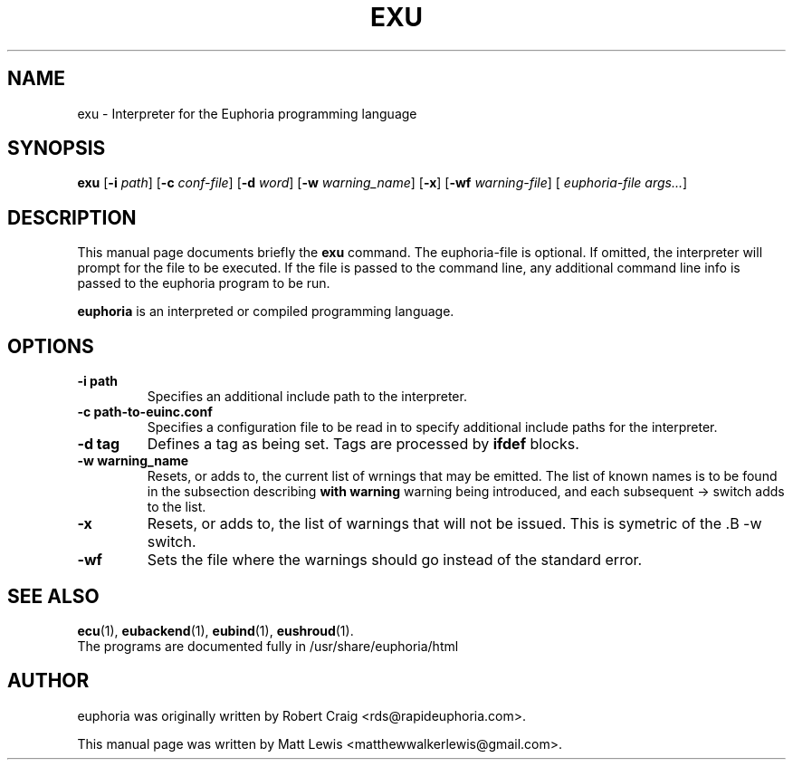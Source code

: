 .\"                                      Hey, EMACS: -*- nroff -*-
.\" First parameter, NAME, should be all caps
.\" Second parameter, SECTION, should be 1-8, maybe w/ subsection
.\" other parameters are allowed: see man(7), man(1)
.TH EXU 1 "June 28, 2008"
.\" Please adjust this date whenever revising the manpage.
.\"
.\" Some roff macros, for reference:
.\" .nh        disable hyphenation
.\" .hy        enable hyphenation
.\" .ad l      left justify
.\" .ad b      justify to both left and right margins
.\" .nf        disable filling
.\" .fi        enable filling
.\" .br        insert line break
.\" .sp <n>    insert n+1 empty lines
.\" for manpage-specific macros, see man(7)
.SH NAME
exu \- Interpreter for the Euphoria programming language
.SH SYNOPSIS
.B exu
.RB [\| \-i
.IR path ]
.RB [\| \-c
.IR conf-file ]
.RB [\| \-d
.IR word ]
.RB [\| \-w
.IR warning_name ]
.RB [\| \-x ]
.RB [\| \-wf
.IR warning-file ]
[
.IR euphoria-file\ args... ]
.br
.SH DESCRIPTION
This manual page documents briefly the
.B exu
command.  The euphoria-file is optional.  If omitted, the interpreter will prompt
for the file to be executed.  If the file is passed to the command line, any 
additional command line info is passed to the euphoria program to be run.
.PP
.\" TeX users may be more comfortable with the \fB<whatever>\fP and
.\" \fI<whatever>\fP escape sequences to invode bold face and italics, 
.\" respectively.
\fBeuphoria\fP is an interpreted or compiled programming language.
.SH OPTIONS
.TP
.B \-i path
Specifies an additional include path to the interpreter.
.TP
.B \-c path-to-euinc.conf
Specifies a configuration file to be read in to specify additional
include paths for the interpreter.
.TP
.B -d tag 
Defines a tag as being set. Tags are processed by 
.B ifdef
blocks.
.TP
.B \-w warning_name
Resets, or adds to, the current list of wrnings that may be emitted. The list of known 
names is to be found in the subsection describing 
.B with\ warning
. A name should appear without quotes. The first -w switch resets the list to the 
warning being introduced, and each subsequent -> switch adds to the list.
.TP
.B \-x
Resets, or adds to, the list of warnings that will not be issued. This is symetric of the .B \-w 
switch.
.TP
.B \-wf
Sets the file where the warnings should go instead of the standard error.
.SH SEE ALSO
.BR ecu (1),
.BR eubackend (1),
.BR eubind (1),
.BR eushroud (1).
.br
The programs are documented fully
in /usr/share/euphoria/html
.SH AUTHOR
euphoria was originally written by Robert Craig <rds@rapideuphoria.com>.
.PP
This manual page was written by Matt Lewis <matthewwalkerlewis@gmail.com>.